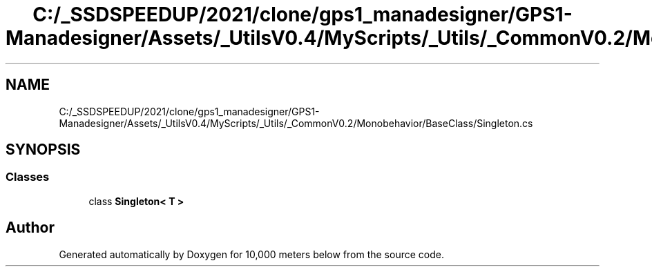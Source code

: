 .TH "C:/_SSDSPEEDUP/2021/clone/gps1_manadesigner/GPS1-Manadesigner/Assets/_UtilsV0.4/MyScripts/_Utils/_CommonV0.2/Monobehavior/BaseClass/Singleton.cs" 3 "Sun Dec 12 2021" "10,000 meters below" \" -*- nroff -*-
.ad l
.nh
.SH NAME
C:/_SSDSPEEDUP/2021/clone/gps1_manadesigner/GPS1-Manadesigner/Assets/_UtilsV0.4/MyScripts/_Utils/_CommonV0.2/Monobehavior/BaseClass/Singleton.cs
.SH SYNOPSIS
.br
.PP
.SS "Classes"

.in +1c
.ti -1c
.RI "class \fBSingleton< T >\fP"
.br
.in -1c
.SH "Author"
.PP 
Generated automatically by Doxygen for 10,000 meters below from the source code\&.

